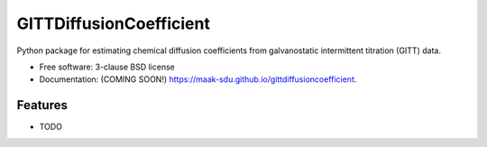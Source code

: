 ========================
GITTDiffusionCoefficient
========================

.. image:: https://github.com/maak-sdu/gittdiffusioncoefficient/actions/workflows/testing.yml/badge.svg
   :target: https://github.com/maak-sdu/gittdiffusioncoefficient/actions/workflows/testing.yml


.. image:: https://img.shields.io/pypi/v/gittdiffusioncoefficient.svg
        :target: https://pypi.python.org/pypi/gittdiffusioncoefficient


Python package for estimating chemical diffusion coefficients from galvanostatic intermittent titration (GITT) data.

* Free software: 3-clause BSD license
* Documentation: (COMING SOON!) https://maak-sdu.github.io/gittdiffusioncoefficient.

Features
--------

* TODO
